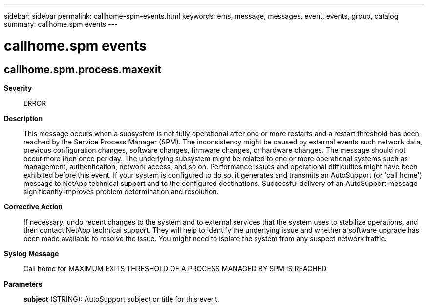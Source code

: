 ---
sidebar: sidebar
permalink: callhome-spm-events.html
keywords: ems, message, messages, event, events, group, catalog
summary: callhome.spm events
---

= callhome.spm events
:toclevels: 1
:hardbreaks:
:nofooter:
:icons: font
:linkattrs:
:imagesdir: ./media/

== callhome.spm.process.maxexit
*Severity*::
ERROR
*Description*::
This message occurs when a subsystem is not fully operational after one or more restarts and a restart threshold has been reached by the Service Process Manager (SPM). The inconsistency might be caused by external events such network data, previous configuration changes, software changes, firmware changes, or hardware changes. The message should not occur more then once per day. The underlying subsystem might be related to one or more operational systems such as management, authentication, network access, and so on. Performance issues and operational difficulties might have been exhibited before this event. If your system is configured to do so, it generates and transmits an AutoSupport (or 'call home') message to NetApp technical support and to the configured destinations. Successful delivery of an AutoSupport message significantly improves problem determination and resolution.
*Corrective Action*::
If necessary, undo recent changes to the system and to external services that the system uses to stabilize operations, and then contact NetApp technical support. They will help to identify the underlying issue and whether a software upgrade has been made available to resolve the issue. You might need to isolate the system from any suspect network traffic.
*Syslog Message*::
Call home for MAXIMUM EXITS THRESHOLD OF A PROCESS MANAGED BY SPM IS REACHED
*Parameters*::
*subject* (STRING): AutoSupport subject or title for this event.

